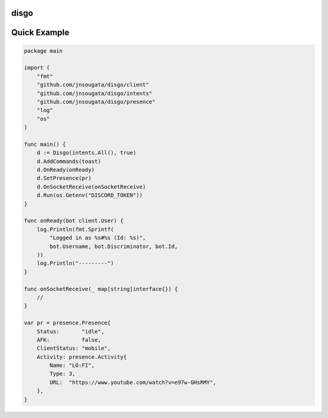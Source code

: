 disgo
-----

Quick Example
-------------

.. code:: go

    package main

    import (
        "fmt"
        "github.com/jnsougata/disgo/client"
        "github.com/jnsougata/disgo/intents"
        "github.com/jnsougata/disgo/presence"
        "log"
        "os"
    )

    func main() {
        d := Disgo(intents.All(), true)
        d.AddCommands(toast)
        d.OnReady(onReady)
        d.SetPresence(pr)
        d.OnSocketReceive(onSocketReceive)
        d.Run(os.Getenv("DISCORD_TOKEN"))
    }

    func onReady(bot client.User) {
        log.Println(fmt.Sprintf(
            "Logged in as %s#%s (Id: %s)",
            bot.Username, bot.Discriminator, bot.Id,
        ))
        log.Println("---------")
    }

    func onSocketReceive(_ map[string]interface{}) {
        //
    }

    var pr = presence.Presence{
        Status:       "idle",
        AFK:          false,
        ClientStatus: "mobile",
        Activity: presence.Activity{
            Name: "LO:FI",
            Type: 3,
            URL:  "https://www.youtube.com/watch?v=e97w-GHsRMY",
        },
    }


